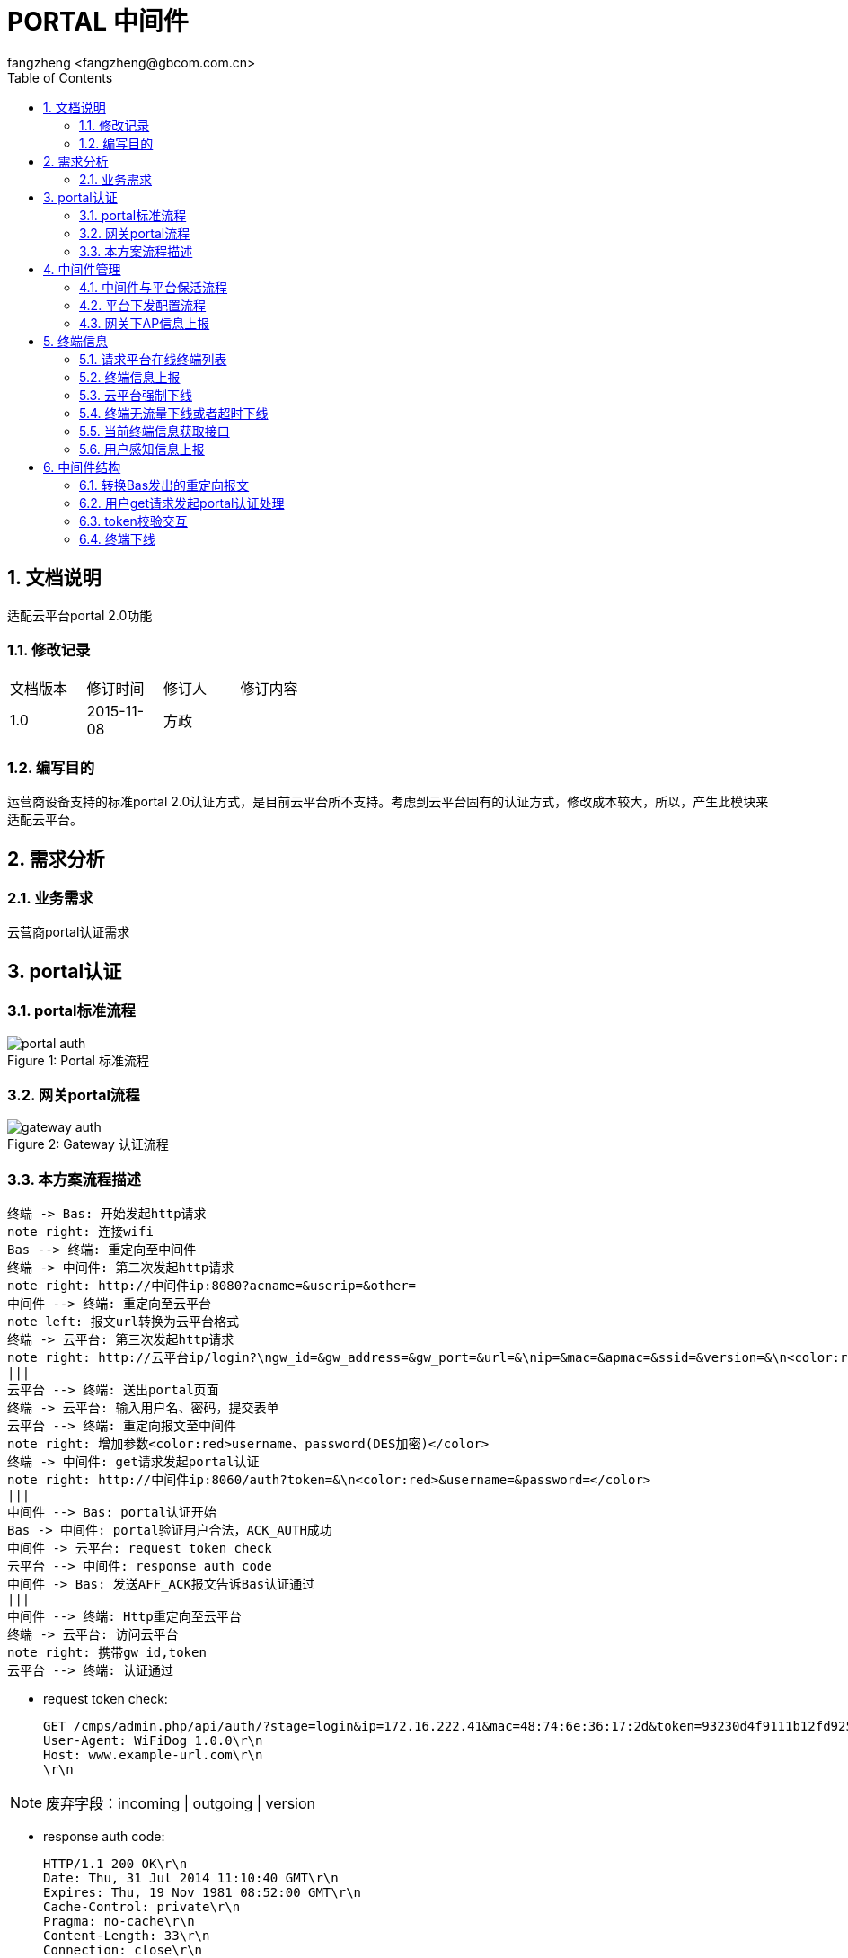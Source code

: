 = PORTAL 中间件
:author: fangzheng <fangzheng@gbcom.com.cn>
:toc: left
:icons: font
:numbered:

== 文档说明
适配云平台portal 2.0功能

=== 修改记录
[width="40%"]
|====================
| 文档版本|修订时间|修订人|修订内容
| 1.0     | 2015-11-08|方政|
|====================
=== 编写目的
运营商设备支持的标准portal 2.0认证方式，是目前云平台所不支持。考虑到云平台固有的认证方式，修改成本较大，所以，产生此模块来适配云平台。

== 需求分析
=== 业务需求
云营商portal认证需求

== portal认证
=== portal标准流程
image::portal_auth.png[caption="Figure 1: ", title="Portal 标准流程"]

=== 网关portal流程
image::gateway_auth.png[caption="Figure 2: ", title="Gateway 认证流程",]

=== 本方案流程描述
[plantuml, portal_convert, png]
....
终端 -> Bas: 开始发起http请求
note right: 连接wifi
Bas --> 终端: 重定向至中间件
终端 -> 中间件: 第二次发起http请求
note right: http://中间件ip:8080?acname=&userip=&other=
中间件 --> 终端: 重定向至云平台
note left: 报文url转换为云平台格式
终端 -> 云平台: 第三次发起http请求
note right: http://云平台ip/login?\ngw_id=&gw_address=&gw_port=&url=&\nip=&mac=&apmac=&ssid=&version=&\n<color:red>acname=&userip=</color>
|||
云平台 --> 终端: 送出portal页面
终端 -> 云平台: 输入用户名、密码，提交表单
云平台 --> 终端: 重定向报文至中间件
note right: 增加参数<color:red>username、password(DES加密)</color>
终端 -> 中间件: get请求发起portal认证
note right: http://中间件ip:8060/auth?token=&\n<color:red>&username=&password=</color>
|||
中间件 --> Bas: portal认证开始
Bas -> 中间件: portal验证用户合法，ACK_AUTH成功
中间件 -> 云平台: request token check
云平台 --> 中间件: response auth code
中间件 -> Bas: 发送AFF_ACK报文告诉Bas认证通过
|||
中间件 --> 终端: Http重定向至云平台
终端 -> 云平台: 访问云平台
note right: 携带gw_id,token
云平台 --> 终端: 认证通过
....

* request token check: +
[source, http]
GET /cmps/admin.php/api/auth/?stage=login&ip=172.16.222.41&mac=48:74:6e:36:17:2d&token=93230d4f9111b12fd92543cf133618926dd9371e&incoming=0&outgoing=0&gw_id=wlanbas&version=1.0 HTTP/1.0\r\n
User-Agent: WiFiDog 1.0.0\r\n
Host: www.example-url.com\r\n
\r\n

NOTE: 废弃字段：incoming | outgoing | version

* response auth code: +
[source, http]
HTTP/1.1 200 OK\r\n
Date: Thu, 31 Jul 2014 11:10:40 GMT\r\n
Expires: Thu, 19 Nov 1981 08:52:00 GMT\r\n
Cache-Control: private\r\n
Pragma: no-cache\r\n
Content-Length: 33\r\n
Connection: close\r\n
Content-Type: text/html; charset=utf-8\r\n
\r\n
\r\n
\r\n
\r\n
?Auth: 1\n
0 0 0 0 200 8640

* 认证失败： 中间件将终端重定向到以下URL页面 +
http://auth_server/cmps/admin/php/api/gw_message.php?message=denied

== 中间件管理
=== 中间件与平台保活流程
[plantuml, ping_pong, png]
....
中间件 -> 云平台: ping
note right: http://云平台ip/ping/?\ngw_id=&sys_uptime=&sys_memfree=&sys_load=&wifidog_uptime=
云平台 -> 中间件: pong
note left: Http Response: pong\\n
....

流程介绍: +
网关设备每隔 60 秒主动发送ping保活

* ping request: +
[source, http]
GET /cmps/admin.php/api/ping/?gw_id=wlanbas&sys_uptime=1&sys_memfree=3271392&sys_load=0.01&wifidog_uptime=253&res_tpl_version=0&res_product_version=0&res_adver_version=0&userversion=0&totalusernum=0&model=virturl&mac=28:51:32:08:f5:2c&version=1.0 HTTP/1.0\r\n
User-Agent: WiFiDog 1.0.0\r\n
Host: www.example-url.com\r\n
\r\n

NOTE: 废弃字段: sys_uptime | sys_memfree | sysload | wifidog_uptime | res_tpl_version | res_adver_version | userversion | totalusernum | version

* pong response: +
[source, http]
HTTP/1.1 200 OK\r\n
Date: Fri, 06 Feb 2015 01:50:58 GMT\r\n
Expires: Thu, 19 Nov 1981 08:52:00 GMT\r\n
Cache-Control: private\r\n
Pragma: no-cache\r\n
Content-Length: 119\r\n
Connection: close\r\n
Content-Type: text/html; charset=utf-8\r\n
\r\n
\r\n
\r\n
\r\n
Pong\n
conf_ver=67\n
cmd_ver=0\n
client_num=1\n
client_list=1.1.1.1|aa:aa:aa:aa:aa:aa\n
res_tpl_version=10\n
res_product_version=10\n
res_adver_version=10\n
soft_ver=www.example-url.com/cmps/static/zip/ver/gw-xa02-1.1.1.0-4886\n
reboot_delay_time=0

NOTE: 废弃字段: conf_ver | cmd_ver | res_tpl_version | res_product_version | res_adver_version | soft_ver | reboot_delay_time


=== [black]#平台下发配置流程#
无

=== [black]#网关下AP信息上报#
无

== 终端信息
=== [black]#请求平台在线终端列表#
无

=== [black]#终端信息上报#
无

=== 云平台强制下线
[plantuml, req_offline, png]
....
participant Bas
中间件 <-- 云平台: pong
note left: 获取用户ip、mac
中间件 --> Bas: 发起req_logout
Bas -> 中间件: 发起ack_logout
....

* 云平台点击下线，云平台发出的 pong response 触发中间件下线

=== 终端无流量下线或者超时下线
[plantuml, offline, png]
....
Bas -> 中间件: ntf_logout
中间件 -> 云平台: 下线请求
note right: http://auth_server/auth?stage=logout&\ngw_id=&client_num=&client_list=
云平台 --> 中间件: 回复成功/失败
note left: success:0/1
中间件 -> Bas: ack_logout
....

=== [black]#当前终端信息获取接口#
无

=== [black]#用户感知信息上报#
无

== 中间件结构
使用 C 语言，监听 tcp端口(8080, 8060, 80), udp端口(50100)，结构如下图：
[plantuml, structure, png]
....
start
:"portal_event_base_new ():\n创建tcp 8080、8060、80 和udp 50100监听端口";
fork
:"tcp 8080 recv";
:"判断是否重定向";
fork again
:"tcp 8060 recv";
:"用户认证";
fork again
:"tcp 80 recv";
if() then (收到pong下线)
:"终端下线";
else(收到token responde)
:"token response处理";
endif
fork again
:"udp 50100 recv";
:"终端下线";
fork again
:"定时发起ping";
fork end
....

=== 转换Bas发出的重定向报文
* 转换前报文格式: +
http://中间件ip:8080?acname=&userip=&other=
* 转换后报文格式： +
http://云平台ip/login?gw_id=&gw_address=&gw_port=&url=&ip=&mac=&apmac=&ssid=&version=&acname=&userip=

=== 用户get请求发起portal认证处理
* 提取username和用户密码: +
http://中间件ip:8060/auth?token=&username=&password=

* portal认证交互

=== token校验交互
* token校验
* 通知Bas认证通过（AFF_ACK）
* 认证完重定向至云平台，携带（token、gw_id）

=== 终端下线
* 收到pong，发起下线
* 收到ntf_logout，发起下线
